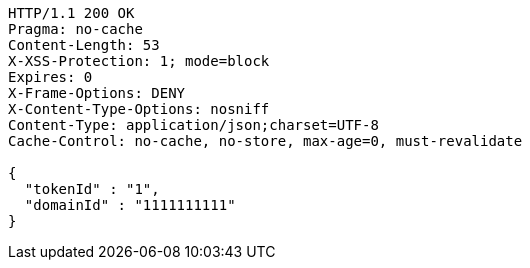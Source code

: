 [source,http,options="nowrap"]
----
HTTP/1.1 200 OK
Pragma: no-cache
Content-Length: 53
X-XSS-Protection: 1; mode=block
Expires: 0
X-Frame-Options: DENY
X-Content-Type-Options: nosniff
Content-Type: application/json;charset=UTF-8
Cache-Control: no-cache, no-store, max-age=0, must-revalidate

{
  "tokenId" : "1",
  "domainId" : "1111111111"
}
----